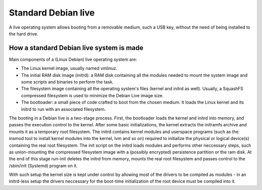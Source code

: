 Standard Debian live
====================

A live operating system allows booting from a removable medium, such a USB key, without the need of being installed to the hard drive.


How a standard Debian live system is made 
^^^^^^^^^^^^^^^^^^^^^^^^^^^^^^^^^^^^^^^^^ 

Main components of a (Linux Debian) live operating system are:

* The Linux kernel image, usually named vmlinuz. 
* The initial RAM disk image (initrd): a RAM disk containing all the modules needed to mount the system image and some scripts and binaries to perform the task.
* The filesystem image containing all the operating system's files (kernel and initrd as well). Usually, a SquashFS compressed filesystem is used to minimize the Debian Live image size.
* The bootloader: a small piece of code crafted to boot from the chosen medium. It loads the Linux kernel and its initrd to run with an associated filesystem.

The booting in a Debian live is a two-stage process. 
First, the bootloader loads the kernel and initrd into memory, and passes the execution control to the kernel. 
After some basic initializations, the kernel extracts the initramfs archive and mounts it as a temporary root filesystem. 
The initrd contains kernel modules and userspace programs (such as the insmod tool to install kernel modules into the kernel, lvm and so on) required to initialize the physical or logical device(s) containing the real root filesystem. 
The init script on the initrd loads modules and performs other neccessary steps, such as union-mounting the compressed filesystem image with a (possibly encrypted) persistence partition or the ram disk.
At the end of this stage run-init deletes the initrd from memory, mounts the real root filesystem and passes control to the /sbin/init (Systemd) program on it.

With such setup the kernel size is kept under control by allowing most of the drivers to be compiled as modules - in an initrd-less setup the drivers neccessary for the boot-time initialization of the root device must be compiled into it. 





